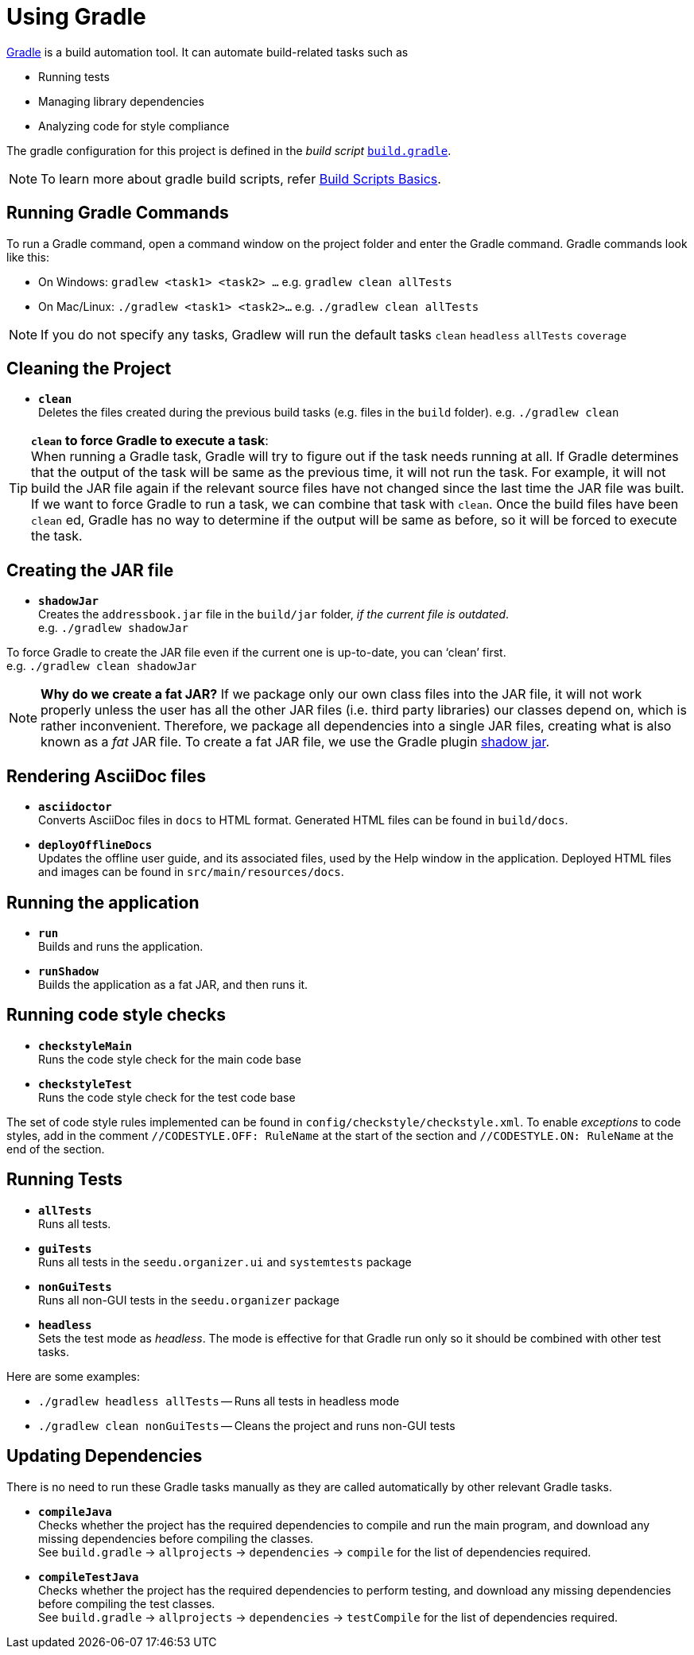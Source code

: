 = Using Gradle
:imagesDir: images
:stylesDir: stylesheets
:experimental:
ifdef::env-github[]
:tip-caption: :bulb:
:note-caption: :information_source:
endif::[]

https://gradle.org/[Gradle] is a build automation tool. It can automate build-related tasks such as

* Running tests
* Managing library dependencies
* Analyzing code for style compliance

The gradle configuration for this project is defined in the _build script_ link:../build.gradle[`build.gradle`].

[NOTE]
To learn more about gradle build scripts, refer https://docs.gradle.org/current/userguide/tutorial_using_tasks.html[Build Scripts Basics].

== Running Gradle Commands

To run a Gradle command, open a command window on the project folder and enter the Gradle command. Gradle commands look like this:

* On Windows: `gradlew <task1> <task2> ...` e.g. `gradlew clean allTests`
* On Mac/Linux: `./gradlew <task1> <task2>...` e.g.
`./gradlew clean allTests`

[NOTE]
If you do not specify any tasks, Gradlew will run the default tasks `clean` `headless` `allTests` `coverage`

== Cleaning the Project

* *`clean`* +
Deletes the files created during the previous build tasks (e.g. files in the `build` folder). e.g. `./gradlew clean`

[TIP]
*`clean` to force Gradle to execute a task*: +
When running a Gradle task, Gradle will try to figure out if the task needs running at all. If Gradle determines that the output of the task will be same as the previous time, it will not run the task. For example, it will not build the JAR file again if the relevant source files have not changed since the last time the JAR file was built. If we want to force Gradle to run a task, we can combine that task with `clean`. Once the build files have been `clean` ed, Gradle has no way to determine if the output will be same as before, so it will be forced to execute the task.

== Creating the JAR file

* *`shadowJar`* +
Creates the `addressbook.jar` file in the `build/jar` folder, _if the current file is outdated_. +
e.g. `./gradlew shadowJar`

****
To force Gradle to create the JAR file even if the current one is up-to-date, you can '`clean`' first. +
e.g. `./gradlew clean shadowJar`
****

[NOTE]
*Why do we create a fat JAR?* If we package only our own class files into the JAR file, it will not work properly unless the user has all the other JAR files (i.e. third party libraries) our classes depend on, which is rather inconvenient. Therefore, we package all dependencies into a single JAR files, creating what is also known as a _fat_ JAR file. To create a fat JAR file, we use the Gradle plugin https://github.com/johnrengelman/shadow[shadow jar].

== Rendering AsciiDoc files

* **`asciidoctor`** +
Converts AsciiDoc files in `docs` to HTML format. Generated HTML files can be found in `build/docs`.
* **`deployOfflineDocs`** +
Updates the offline user guide, and its associated files, used by the Help window in the application. Deployed HTML files and images can be found in `src/main/resources/docs`.

== Running the application

* *`run`* +
Builds and runs the application.
* *`runShadow`* +
Builds the application as a fat JAR, and then runs it.

== Running code style checks

* **`checkstyleMain`** +
Runs the code style check for the main code base
* **`checkstyleTest`** +
Runs the code style check for the test code base

The set of code style rules implemented can be found in `config/checkstyle/checkstyle.xml`. To enable _exceptions_ to code styles, add in the comment `//CODESTYLE.OFF: RuleName` at the start of the section and `//CODESTYLE.ON: RuleName` at the end of the section.

== Running Tests

* **`allTests`** +
Runs all tests.
* **`guiTests`** +
Runs all tests in the `seedu.organizer.ui` and `systemtests` package
* **`nonGuiTests`** +
Runs all non-GUI tests in the `seedu.organizer`
package
* **`headless`** +
Sets the test mode as _headless_. The mode is effective for that Gradle run only so it should be combined with other test tasks.

Here are some examples:

* `./gradlew headless allTests` -- Runs all tests in headless mode
* `./gradlew clean nonGuiTests` -- Cleans the project and runs non-GUI
tests

== Updating Dependencies

There is no need to run these Gradle tasks manually as they are called automatically by other relevant Gradle tasks.

* **`compileJava`** +
Checks whether the project has the required dependencies to compile and run the main program, and download any missing dependencies before compiling the classes. +
See `build.gradle` ->
`allprojects` -> `dependencies` -> `compile` for the list of dependencies required.
* **`compileTestJava`** +
Checks whether the project has the required dependencies to perform testing, and download any missing dependencies before compiling the test classes. +
See `build.gradle` -> `allprojects` -> `dependencies` -> `testCompile` for the list of dependencies required.
